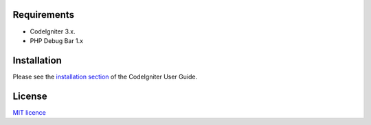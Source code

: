 *******************
Requirements
*******************

-  CodeIgniter 3.x.
-  PHP Debug Bar 1.x

************
Installation
************

Please see the `installation section <http://www.codeigniter.com/user_guide/installation/index.html>`_
of the CodeIgniter User Guide.

*******
License
*******

`MIT licence <http://opensource.org/licenses/MIT>`_